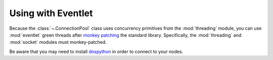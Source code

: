 .. _using_with_eventlet:

Using with Eventlet
===================
Because the :class:`~.ConnectionPool` class uses concurrency primitives from
the :mod:`threading` module, you can use :mod:`eventlet` green threads after 
`monkey patching <http://eventlet.net/doc/basic_usage.html#patching-functions>`_
the standard library. Specifically, the :mod:`threading` and :mod:`socket`
modules must monkey-patched.

Be aware that you may need to install `dnspython <http://pypi.python.org/pypi/dnspython>`_
in order to connect to your nodes.
